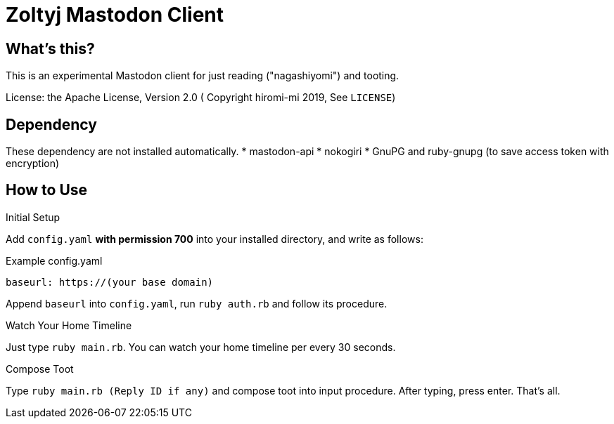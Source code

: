 = Zoltyj Mastodon Client =

== What's this?
This is an experimental Mastodon client for just reading ("nagashiyomi") and tooting.

License: the Apache License, Version 2.0
( Copyright hiromi-mi 2019, See `LICENSE`)

== Dependency

These dependency are not installed automatically.
* mastodon-api
* nokogiri
* GnuPG and ruby-gnupg (to save access token with encryption)

How to Use
----------

.Initial Setup
Add `config.yaml` *with permission 700* into your installed directory, and write as follows:

.Example config.yaml
----
baseurl: https://(your base domain)
----

Append `baseurl` into `config.yaml`, run `ruby auth.rb` and follow its procedure.

.Watch Your Home Timeline
Just type `ruby main.rb`. 
You can watch your home timeline per every 30 seconds.

.Compose Toot
Type `ruby main.rb (Reply ID if any)` and compose toot into input procedure. After typing, press enter.
That's all.
